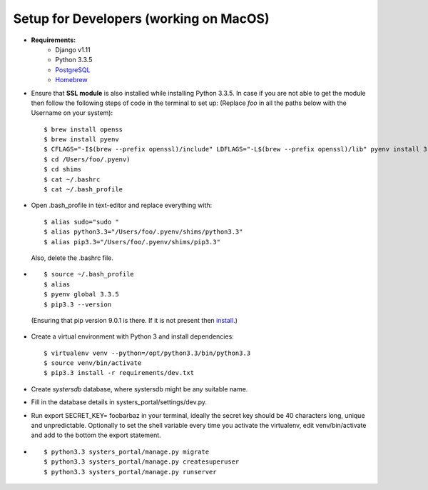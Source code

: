 Setup for Developers (working on MacOS)
=======================================

* **Requirements:**
        * Django v1.11
        * Python 3.3.5
        * `PostgreSQL <https://www.postgresql.org/download/macosx/>`_
        * `Homebrew <https://brew.sh/>`_


*   Ensure that **SSL module** is also installed while installing Python 3.3.5. In case if you
    are not able to get the
    module then follow the following steps of code in the terminal to set up:
    (Replace *foo* in all the paths below with the Username on your system)::

         $ brew install openss
         $ brew install pyenv
         $ CFLAGS="-I$(brew --prefix openssl)/include" LDFLAGS="-L$(brew --prefix openssl)/lib" pyenv install 3.3.5
         $ cd /Users/foo/.pyenv)
         $ cd shims
         $ cat ~/.bashrc
         $ cat ~/.bash_profile

*   Open .bash_profile in text-editor and replace everything with: ::

         $ alias sudo="sudo "
         $ alias python3.3="/Users/foo/.pyenv/shims/python3.3"
         $ alias pip3.3="/Users/foo/.pyenv/shims/pip3.3"


    Also, delete the .bashrc file.
* ::

         $ source ~/.bash_profile
         $ alias
         $ pyenv global 3.3.5
         $ pip3.3 --version


 (Ensuring that pip version 9.0.1 is there. If it is not present then `install <https://pip.pypa.io/en/stable/installing/>`_.)

*   Create a virtual environment with Python 3 and install dependencies: ::

        $ virtualenv venv --python=/opt/python3.3/bin/python3.3
        $ source venv/bin/activate
        $ pip3.3 install -r requirements/dev.txt

*   Create *systersdb* database, where systersdb might be any suitable name.

*   Fill in the database details in systers_portal/settings/dev.py.

*   Run export SECRET_KEY= foobarbaz in your terminal, ideally the secret key should be 40
    characters long, unique and
    unpredictable. Optionally to set the shell variable every time you activate the virtualenv,
    edit venv/bin/activate and add to the bottom the export statement.

* ::

         $ python3.3 systers_portal/manage.py migrate
         $ python3.3 systers_portal/manage.py createsuperuser
         $ python3.3 systers_portal/manage.py runserver
